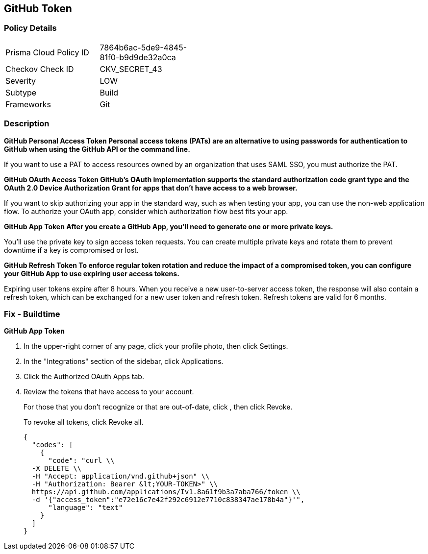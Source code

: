 == GitHub Token


=== Policy Details 

[width=45%]
[cols="1,1"]
|=== 
|Prisma Cloud Policy ID 
| 7864b6ac-5de9-4845-81f0-b9d9de32a0ca

|Checkov Check ID 
|CKV_SECRET_43

|Severity
|LOW

|Subtype
|Build

|Frameworks
|Git

|=== 



=== Description 




*GitHub Personal Access Token Personal access tokens (PATs) are an alternative to using passwords for authentication to GitHub when using the GitHub API or the command line.* 


If you want to use a PAT to access resources owned by an organization that uses SAML SSO, you must authorize the PAT.


*GitHub OAuth Access Token GitHub's OAuth implementation supports the standard authorization code grant type and the OAuth 2.0 Device Authorization Grant for apps that don't have access to a web browser.* 


If you want to skip authorizing your app in the standard way, such as when testing your app, you can use the non-web application flow.
To authorize your OAuth app, consider which authorization flow best fits your app.


*GitHub App Token After you create a GitHub App, you'll need to generate one or more private keys.* 


You'll use the private key to sign access token requests.
You can create multiple private keys and rotate them to prevent downtime if a key is compromised or lost.


*GitHub Refresh Token To enforce regular token rotation and reduce the impact of a compromised token, you can configure your GitHub App to use expiring user access tokens.* 


Expiring user tokens expire after 8 hours.
When you receive a new user-to-server access token, the response will also contain a refresh token, which can be exchanged for a new user token and refresh token.
Refresh tokens are valid for 6 months.

=== Fix - Buildtime


*GitHub App Token* 



. In the upper-right corner of any page, click your profile photo, then click Settings.

. In the "Integrations" section of the sidebar, click  Applications.

. Click the Authorized OAuth Apps tab.

. Review the tokens that have access to your account.
+
For those that you don't recognize or that are out-of-date, click , then click Revoke.
+
To revoke all tokens, click Revoke all.
+

[source,text]
----
{
  "codes": [
    {
      "code": "curl \\
  -X DELETE \\
  -H "Accept: application/vnd.github+json" \\ 
  -H "Authorization: Bearer &lt;YOUR-TOKEN>" \\
  https://api.github.com/applications/Iv1.8a61f9b3a7aba766/token \\
  -d '{"access_token":"e72e16c7e42f292c6912e7710c838347ae178b4a"}'",
      "language": "text"
    }
  ]
}
----
